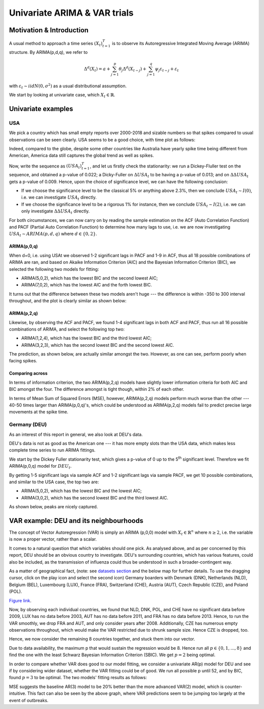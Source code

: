 =================
Univariate ARIMA & VAR trials
=================


Motivation & Introduction
============

A usual method to approach a time series  :math:`(X_{t})_{t=1}^{T}` is to observe its Autoregressive Integrated Moving Average (ARIMA) structure. By ARIMA(p,d,q), we refer to

.. math:: \Delta^d (X_{t}) = a+\sum_{j=1}^p \theta_j \Delta^d (X_{t-j}) +\sum_{j=1}^q  \psi_j \varepsilon_{t-j} + \varepsilon_t
with :math:`\varepsilon_t \sim iidN(0,\sigma^2)` as a usual distributional assumption.




We start by looking at univariate case, which :math:`X_{t}\in\mathbb{R}`.


Univariate examples
============

USA
-----------

We pick a country which has small empty reports over 2000-2018 and sizable numbers so that spikes compared to usual observations can be seen clearly. USA seems to be a good choice, with time plot as follows:

.. image:: ../img/USA.png

Indeed, compared to the globe, despite some other countries like Australia have yearly spike time being different from American, America data still captures the global trend as well as spikes.



Now, write the sequence as :math:`(USA_{t})_{t=1}^{T}`, and let us firstly check the stationarity: we run a Dickey-Fluller test on the sequence, and obtained a p-value of 0.022; a Dicky-Fuller on :math:`\Delta USA_t` to be having a p-value of 0.013; and on :math:`\Delta \Delta USA_t` gets a p-value of 0.009. Hence, upon the choice of significance level, we can have the following conclusion:

- If we choose the significance level to be the classical 5% or anything above 2.3%, then we conclude :math:`USA_t \sim I(0)`, i.e. we can investigate :math:`USA_{t}` directly.

- If we choose the significance level to be a rigorous 1% for instance, then we conclude  :math:`USA_t \sim I(2)`, i.e. we can only investigate :math:`\Delta \Delta USA_{t}` directly.

For both circumstances, we can now carry on by reading the sample estimation on the ACF (Auto Correlation Function) and PACF (Partial Auto Correlation Function) to determine how many lags to use, i.e. we are now investigating :math:`USA_t \sim ARIMA(p, d, q)` where :math:`d \in \{0, 2\}`.


ARIMA(p,0,q)
~~~~~~~~
When d=0, i.e. using USAt we observed 1-2 significant lags in PACF and 1-9 in ACF, thus all 18 possible comibnations of ARIMA are ran, and based on Akaike Information Criterion (AIC) and the Bayesian Information Criterion (BIC), we selected the following two models for fitting:


- ARIMA(5,0,2), which has the lowest BIC and the second lowest AIC;

- ARIMA(7,0,2), which has the lowest AIC and the forth lowest BIC.

It turns out that the difference between these two models aren't huge --- the difference is within -350 to 300 interval throughout, and the plot is clearly similar as shown below:

.. image:: ../img/ARIMA502.png

.. image:: ../img/ARIMA702.png


ARIMA(p,2,q)
~~~~~~~~
Likewise, by observing the ACF and PACF, we found 1-4 significant lags in both ACF and PACF, thus run all 16 possible combinations of ARIMA, and select the following top two:

- ARIMA(1,2,4), which has the lowest BIC and the third lowest AIC;

- ARIMA(3,2,3), which has the second lowest BIC and the second lowest AIC.


The prediction, as shown below, are actually similar amongst the two. However, as one can see, perform poorly when facing spikes.

.. image:: ../img/ARIMA124.jpg

.. image:: ../img/ARIMA323.jpg


Comparing across
~~~~~~~~
In terms of information criterion, the two ARIMA(p,2,q) models have slightly lower information criteria for both AIC and BIC amongst the four. The difference amongst is tight though, within 2% of each other.

In terms of Mean Sum of Squared Errors (MSE), however, ARIMA(p,2,q) models perform much worse than the other --- 40-50 times larger than ARIMA(p,0,q)'s, which could be understood as ARIMA(p,2,q) models fail to predict precise large movements at the spike time.



Germany (DEU)
-----------
As an interest of this report in general, we also look at DEU's data. 

DEU's data is not as good as the American one --- it has more empty slots than the USA data, which makes less complete time series to run ARIMA fittings.

We start by the Dickey Fuller stationarity test, which gives a p-value of 0 up to the 5\ :sup:`th` significant level. Therefore we fit ARIMA(p,0,q) model for :math:`DEU_t`. 

By getting 1-5 significant lags via sample ACF and 1-2 significant lags via sample PACF, we get 10 possible combinations, and similar to the USA case, the top two are:

- ARIMA(5,0,2), which has the lowest BIC and the lowest AIC;
- ARIMA(3,0,2), which has the second lowest BIC and the third lowest AIC.

As shown below, peaks are nicely captured.

.. image:: ../img/DEUARIMA.png





VAR example: DEU and its neighbourhoods
=================

The concept of Vector Autoregression (VAR) is simply an ARIMA (p,0,0) model with :math:`X_{t}\in\mathbb{R}^n` where :math:`n\geq 2`, i.e. the variable is now a proper vector, rather than a scalar.

It comes to a natural question that which variables should one pick. As analysed above, and as per concerned by this report, DEU should be an obvious country to investigate. DEU's surrounding countries, which has various features, could also be included, as the transmission of influenza could thus be understood in such a broader-contingent way.

As a matter of geographical fact, (note: see `datasets section <datasets.html>`_ and the below map for further details. To use the dragging cursor, click on the play icon and select the second icon) Germany boarders with Denmark (DNK), Netherlands (NLD), Belgium (BEL), Luxembourg (LUX), France (FRA), Switzerland (CHE), Austria (AUT), Czech Republic (CZE), and Poland (POL). 

.. raw:: html

	<iframe src="_static/p_break.html" height="530px" width="100%"></iframe>
`Figure link <https://public.tableau.com/profile/harrison4446#!/vizhome/influenza_15538744094150/Spatialoutbreak>`_. 


Now, by observing each individual countries, we found that NLD, DNK, POL, and CHE have no significant data before 2009, LUX has no data before 2003, AUT has no data before 2011, and FRA has no data before 2013. Hence, to run the VAR smoothly, we drop FRA and AUT, and only consider years after 2008. Additionally, CZE has numerous empty observations throughout, which would make the VAR restricted due to shrunk sample size. Hence CZE is dropped, too.

Hence, we now consider the remaining 8 countries together, and stuck them into our vector.

Due to data availability, the maximum p that would sustain the regression would be 8. Hence run all  :math:`p \in \{0,1,...,8\}` and find the one with the least Schwarz Bayesian Information Criterion (SBIC). We get  :math:`p =2` being optimal.

In order to compare whether VAR does good to our model fitting, we consider a univariate AR(p) model for DEU and see if by considering wider dataset, whether the VAR fitting could be of good. We run all possible p until 52, and by BIC, found :math:`p =3` to be optimal. The two models' fitting results as follows: 


.. image:: ../img/DEUcomparison.jpg


MSE suggests the baseline AR(3) model to be 20% better than the more advanced VAR(2) model, which is counter-intuitive. This fact can also be seen by the above graph, where VAR predictions seem to be jumping too largely at the event of outbreaks.
